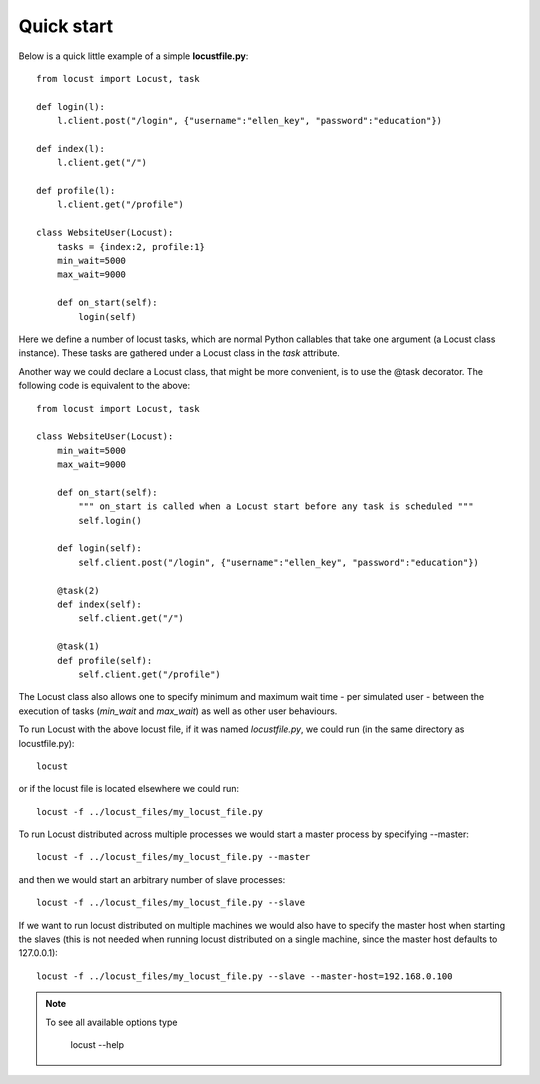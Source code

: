 =============
Quick start
=============

Below is a quick little example of a simple **locustfile.py**::

    from locust import Locust, task
    
    def login(l):
        l.client.post("/login", {"username":"ellen_key", "password":"education"})
    
    def index(l):
        l.client.get("/")
    
    def profile(l):
        l.client.get("/profile")
    
    class WebsiteUser(Locust):
        tasks = {index:2, profile:1}
        min_wait=5000
        max_wait=9000
        
        def on_start(self):
            login(self)

Here we define a number of locust tasks, which are normal Python callables that take one argument 
(a Locust class instance). These tasks are gathered under a Locust class in the *task* attribute. 

Another way we could declare a Locust class, that might be more convenient, is to use the 
@task decorator. The following code is equivalent to the above::

    from locust import Locust, task
    
    class WebsiteUser(Locust):
        min_wait=5000
        max_wait=9000
        
        def on_start(self):
            """ on_start is called when a Locust start before any task is scheduled """
            self.login()
        
        def login(self):
            self.client.post("/login", {"username":"ellen_key", "password":"education"})
        
        @task(2)
        def index(self):
            self.client.get("/")
        
        @task(1)
        def profile(self):
            self.client.get("/profile")

The Locust class also allows one to specify minimum and maximum wait time - per simulated user -
between the execution of tasks (*min_wait* and *max_wait*) as well as other user behaviours.

To run Locust with the above locust file, if it was named *locustfile.py*, we could run 
(in the same directory as locustfile.py)::

    locust 

or if the locust file is located elsewhere we could run::

    locust -f ../locust_files/my_locust_file.py

To run Locust distributed across multiple processes we would start a master process by specifying --master::

    locust -f ../locust_files/my_locust_file.py --master

and then we would start an arbitrary number of slave processes::

    locust -f ../locust_files/my_locust_file.py --slave

If we want to run locust distributed on multiple machines we would also have to specify the master host when
starting the slaves (this is not needed when running locust distributed on a single machine, since the master 
host defaults to 127.0.0.1)::

    locust -f ../locust_files/my_locust_file.py --slave --master-host=192.168.0.100

.. note::

    To see all available options type
    
        locust --help
    
